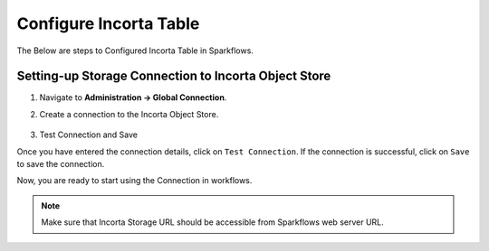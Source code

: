 Configure Incorta Table
=======

The Below are steps to Configured Incorta Table in Sparkflows.

Setting-up Storage Connection to Incorta Object Store
------------------------------------------
#. Navigate to **Administration -> Global Connection**.
#. Create a connection to the Incorta Object Store.

   .. figure:: ../../_assets/incorta/Incorta-StorageConnection-General-II.png
      :alt: incorta_integration
      :width: 60%
    
   .. figure:: ../../_assets/incorta/Incorta-StorageConnection-Incorta-II.png
      :alt: incorta_integration
      :width: 60%

#. Test Connection and Save

Once you have entered the connection details, click on ``Test Connection``. If the connection is successful,  click on ``Save`` to save the connection. 

Now, you are ready to start using the Connection in workflows.


.. Note:: Make sure that Incorta Storage URL should be accessible from Sparkflows web server URL.
